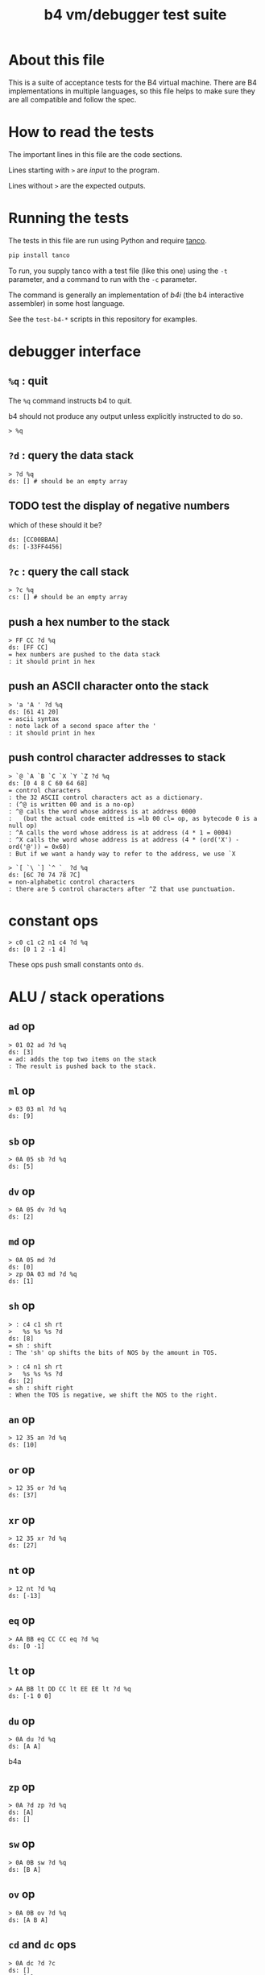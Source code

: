 #+title: b4 vm/debugger test suite

* About this file
This is a suite of acceptance tests for the B4 virtual machine.
There are B4 implementations in multiple languages, so this file
helps to make sure they are all compatible and follow the spec.

* How to read the tests

The important lines in this file are the code sections.

Lines starting with =>= are /input/ to the program.

Lines without =>= are the expected outputs.

* Running the tests

The tests in this file are run using Python and require [[https://github.com/tangentcode/tanco][tanco]].

#+begin_src bash
pip install tanco
#+end_src

To run, you supply tanco with a test file (like this one) using
the =-t= parameter, and a command to run with the =-c= parameter.

The command is generally an implementation of [[docs/b4i.org][b4i]] (the b4
interactive assembler) in some host language.

See the =test-b4-*= scripts in this repository for examples.

* debugger interface
** =%q= : quit

The =%q= command instructs b4 to quit.

b4 should not produce any output unless explicitly instructed to do so.

#+name: io.%q
#+begin_src b4a
> %q
#+end_src

** =?d= : query the data stack
#+name: io.?d
#+begin_src b4a
> ?d %q
ds: [] # should be an empty array
#+end_src

** TODO test the display of negative numbers

which of these should it be?

: ds: [CC00BBAA]
: ds: [-33FF4456]


** =?c= : query the call stack
#+name: io.?c
#+begin_src b4a
> ?c %q
cs: [] # should be an empty array
#+end_src

** push a hex number to the stack
#+name: io.hex
#+begin_src b4a
> FF CC ?d %q
ds: [FF CC]
= hex numbers are pushed to the data stack
: it should print in hex
#+end_src
** push an ASCII character onto the stack
#+name: io.ascii
#+begin_src b4a
> 'a 'A ' ?d %q
ds: [61 41 20]
= ascii syntax
: note lack of a second space after the '
: it should print in hex
#+end_src
** push control character addresses to stack
#+name: io.ctrl
#+begin_src b4a
> `@ `A `B `C `X `Y `Z ?d %q
ds: [0 4 8 C 60 64 68]
= control characters
: the 32 ASCII control characters act as a dictionary.
: (^@ is written 00 and is a no-op)
: ^@ calls the word whose address is at address 0000
:   (but the actual code emitted is =lb 00 cl= op, as bytecode 0 is a null op)
: ^A calls the word whose address is at address (4 * 1 = 0004)
: ^X calls the word whose address is at address (4 * (ord('X') - ord('@')) = 0x60)
: But if we want a handy way to refer to the address, we use `X
#+end_src

#+name: io.ctrl2
#+begin_src b4a
> `[ `\ `] `^ `_ ?d %q
ds: [6C 70 74 78 7C]
= non-alphabetic control characters
: there are 5 control characters after ^Z that use punctuation.
#+end_src
* constant ops
#+name: op.c
#+begin_src b4a
  > c0 c1 c2 n1 c4 ?d %q
  ds: [0 1 2 -1 4]
#+end_src

These ops push small constants onto =ds=.

* ALU / stack operations
** =ad= op
#+name: op.ad
#+begin_src b4a
> 01 02 ad ?d %q
ds: [3]
= ad: adds the top two items on the stack
: The result is pushed back to the stack.
#+end_src
** =ml= op
#+name: op.ml
#+begin_src b4a
> 03 03 ml ?d %q
ds: [9]
#+end_src
** =sb= op
#+name: io.math
#+begin_src b4a
> 0A 05 sb ?d %q
ds: [5]
#+end_src

** =dv= op
#+name: math.dv
#+begin_src b4a
> 0A 05 dv ?d %q
ds: [2]
#+end_src
** =md= op
#+name: math.md
#+begin_src b4a
> 0A 05 md ?d
ds: [0]
> zp 0A 03 md ?d %q
ds: [1]
#+end_src
** =sh= op
#+name: math.sh
#+begin_src b4a
  > : c4 c1 sh rt
  >   %s %s %s ?d
  ds: [8]
  = sh : shift
  : The 'sh' op shifts the bits of NOS by the amount in TOS.
#+end_src

#+name: math.shr
#+begin_src b4a
  > : c4 n1 sh rt
  >   %s %s %s ?d
  ds: [2]
  = sh : shift right
  : When the TOS is negative, we shift the NOS to the right.
#+end_src

** =an= op
#+name: math.an
#+begin_src b4a
> 12 35 an ?d %q
ds: [10]
#+end_src

** =or= op
#+name: math.or
#+begin_src b4a
> 12 35 or ?d %q
ds: [37]
#+end_src

** =xr= op
#+name: math.xr
#+begin_src b4a
> 12 35 xr ?d %q
ds: [27]
#+end_src

** =nt= op
#+name: math.nt
#+begin_src b4a
> 12 nt ?d %q
ds: [-13]
#+end_src

** =eq= op
#+name: math.eq
#+begin_src b4a
> AA BB eq CC CC eq ?d %q
ds: [0 -1]
#+end_src

** =lt= op
#+name: op.lt
#+begin_src b4a
> AA BB lt DD CC lt EE EE lt ?d %q
ds: [-1 0 0]
#+end_src

** =du= op
#+name: op.du
#+begin_src b4a
> 0A du ?d %q
ds: [A A]
#+end_src b4a
** =zp= op
#+name: op.zp
#+begin_src b4a
> 0A ?d zp ?d %q
ds: [A]
ds: []
#+end_src
** =sw= op
#+name: io.sw
#+begin_src b4a
> 0A 0B sw ?d %q
ds: [B A]
#+end_src
** =ov= op
#+name: op.ov
#+begin_src b4a
> 0A 0B ov ?d %q
ds: [A B A]
#+end_src
** =cd= and =dc= ops
#+name: op.cd-dc
#+begin_src b4a
> 0A dc ?d ?c
ds: []
cs: [A]
> cd ?d ?c %q
ds: [A]
cs: []
#+end_src

* batch memory access from debugger
** =?<addr>= inspect memory at address
#+name: b4i.mem-show
#+begin_src b4a
> ?100 %q
.. .. .. .. .. .. .. .. .. .. .. .. .. .. .. .. # 16 0 bytes
#+end_src
** =:<addr>= assemble to memory at address
#+name: b4i.mem-write
#+begin_src b4a
> ?100
.. .. .. .. .. .. .. .. .. .. .. .. .. .. .. ..
> :100 00 AA BB CC
> ?100 %q
.. AA BB CC .. .. .. .. .. .. .. .. .. .. .. ..
#+end_src


* memory operations

** TODO test that %C clears memory and stacks
** =wi= : write int32 to address

=wi= writes a 32-bit integer to memory.

#+name: io.wi
#+begin_src b4a
> %C
> AABBCCDD 0100 wi
> ?100 %q
DD CC BB AA .. .. .. .. .. .. .. .. .. .. .. .. # 16 0 bytes
#+end_src

** =wb= : write byte to address

=wb= writes a single byte:

#+name: io.wb
#+begin_src b4a
> %C
> AABBCCDD 0100 wb
> ?100 %q
DD .. .. .. .. .. .. .. .. .. .. .. .. .. .. .. # 16 0 bytes
#+end_src

** =ri= : read int32 from address

#+name: op.ri
#+begin_src b4a
> :100 AA BB CC 00
> ?100
AA BB CC .. .. .. .. .. .. .. .. .. .. .. .. ..
> 0100 ri ?d %q
ds: [CCBBAA]
#+end_src
** =rb= : read byte from address

=rb= reads a byte

#+name: op.rb
#+begin_src b4a
> :100 AA BB 00 77
> ?100
AA BB .. +W .. .. .. .. .. .. .. .. .. .. .. ..
> 0100 ri ?d %q
ds: [7700BBAA]
#+end_src

** =rs= : read signed byte from address
#+name: op.rs
#+begin_src b4a
  > :A 7F :B FF
  > :R @A rs @B rs rt
  > ^R ?d %q
  ds: [7F -1]
#+end_src




* register ops

** =@R= and =!R= : read and write registers
*** assembler:
#+name: op.rr-wr.runtime
#+begin_src b4a
  > :100 lb 12 !X @X c1 +X @X
  > %s ?d
  ds: [12]
  > %s ?d ?X  # !X
  ds: []
  00000012
  > %s ?d ?X  # @X
  ds: [12]
  00000012
  > %s %s ?d ?X  # c1 +X
  ds: [12 12]
  00000013
  > %s ?d ?X # @X
  ds: [12 12 13]
  00000013
  > %q
#+end_src

*** interactively:
#+name: op.rr-wr
#+begin_src b4a
> 12345678 !X ?d
ds: []
> @X ?d %q
ds: [12345678]
#+end_src

** =+R= : stream via register

The =+= ops take a value off the stack and add it to a register,
pushing the value of the register *before* the addition onto the data stack.
You can use this to treat the register as a cursor through a string or array of values.

#+name: op.plus-x
#+begin_src b4a
> 11223344 !X
> 04 +X 02 +X @X ?d %q
ds: [11223344 11223348 1122334A]
#+end_src


* debugger commands: stepping
** =?i= : query instruction pointer

=?i= queries the instruction pointer. it should print in hex

#+name: dbg.?i
#+begin_src b4a
> ?i %q
ip: 100
#+end_src
** =%s= : step command

Stepping increments the instruction pointer.

#+name: dbg.%s
#+begin_src b4a
> ?i %s ?i %q
ip: 100
ip: 101
#+end_src

* sequence ops
** TODO =..= (zero) is no-op
** load ops

The following operations load values into ram from the bytes following the
instruction pointer.

*** =li= op
#+name: op.li
#+begin_src b4a
  > :100 li 44 33 22 11 li FF FF FF FF rt
  > %s %s ?d %q
  ds: [11223344 -1]
#+end_src
*** =lb= op
#+name: op.seq.lb
#+begin_src b4a
> :100 lb AB
> ?100
lb AB .. .. .. .. .. .. .. .. .. .. .. .. .. ..
> ?d
ds: [] # it should not be on the stack YET
> %s ?d ?i %q
ds: [AB]
ip: 102
= lb: load byte
: lb loads a byte from memory at runtime.
: we never needed it before because our debug shell
: is pushing numbers directly to the stack
#+end_src
*** =lb= : load a byte
#+name: op.lb
#+begin_src b4a
  > :L lb 7F lb FF rt
  > ^L ?d %q
  ds: [7F FF]
#+end_src
*** =ls= : load signed byte
#+name: op.ls
#+begin_src b4a
  > :L ls 7F ls FF rt
  > ^L ?d %q
  ds: [7F -1]
#+end_src

** =hp= : hop
Hop is a small relative jump. It takes a signed 8-bit int as a parameter, and can thus move the instruction pointer forward up to 127 bytes, or backwards up to 128 bytes.

*** forward
#+name: op.hp.forward
#+begin_src b4a
> :100 hp 05
> ?i %s ?i %q
ip: 100
ip: 105
#+end_src
*** forward max
#+name: op.hp.forward-max
#+begin_src b4a
> :100 hp 7F
> %s ?i %q
ip: 17F
#+end_src
*** forward wrap
here we set the high bit so it's the same as negative 1.
(but then that puts us at address 00FF, which is too small so we clamp to 0100 and then we have an infinite loop)
#+name: op.hp.forward-wrap
#+begin_src b4a
> :100 hp 80
> %s ?i %q
ip: 100
#+end_src

*** backward
#+name: op.hp.backward
#+begin_src b4a
> :100 .. .. .. hp -3
> %s %s %s ?i %s ?i %q
ip: 103
ip: 100
#+end_src
*** backward (and out of bounds)
#+name: op.hp.backward-oob
#+begin_src b4a
> :100 hp -5
> %s ?i %q
ip: 100
#+end_src
*** zero?
This causes an infinite loop.
#+name: op.hp.zero
#+begin_src b4a
> :100 hp 00
> %s ?i %q
ip: 100
#+end_src
** =h0= hop if 0

=h0= is the same as =hp= but conditional.

It pops a value off the data stack, and only hops if the value is 0.

*** when 0
We push 0 to the stack and then step, so we should jump to address $0123
#+name: op.h0.when0
#+begin_src b4a
> :100 h0 23
> 00 %s ?i %q
ip: 123
#+end_src
*** when 1
Here the hop is not taken, but we still skip over the argument.
#+name: op.h0.when1
#+begin_src b4a
> :100 h0 23
> 01 %s ?i %q
ip: 102
#+end_src

** =jm= jump

=jm= is an unconditional jump to a 4-byte address.

#+name: op.jm
#+begin_src b4a
> :100 jm 78 56 34 12
> %s ?i %q
ip: 12345678
#+end_src

** =cl= call

=cl= is the same as =jm= but also pushes a return address to the control stack.

Note that the instruction pointer is incremented by 5 first, to skip over the =cl= op itself, plus its 4-byte argument.

#+name: op.cl
#+begin_src b4a
> :100 cl 78 56 34 12
> %s ?i ?c %q
ip: 12345678
cs: [105]
#+end_src

** =rt= return

In general, =rt= is used to return control from a called function.

The actual mechanism is a jump to an address popped from the control stack.

To simplify this test, we simply push the address we want to the control stack ourselves.

#+name: op.rt
#+begin_src b4a
> :100 rt
> 1234 dc ?i ?c %s ?i ?c %q
ip: 100
cs: [1234]
ip: 1234
cs: []
#+end_src

** =rt= dynamic call caveat

Here's a small catch for the "dynamic call" technique used in the previous test.

It =only= comes into play when using the "calculator mode".

Note that in the previous test, we used =%s= to trigger a step. This
reads an instruction from RAM[ip] and then causes the instruction pointer to increment.

If we had simply invoked =rt= directly using the "calculator", no "step" has occurred, and so the address would be off by one.

In general, it probably just doesn't make sense to use control flow ops from the "calculator" outside of testing.

#+name: op.rt.b4i
#+begin_src b4a
> 1234 dc ?i ?c rt ?i ?c %q
ip: 100
cs: [1234]
ip: 1233
cs: []
#+end_src

** =nx= next

This is probably the most complicated operation.

It's intended for loops where you do something a fixed number of times.

An integer counter is stored on the control stack. Every time =nx= is run,
the counter is decremented. A hop is triggered when the result is
/not/ zero, so that the loop continues until the countdown reaches 0.

On the step where it does reach zero, the counter is dropped.

In this test, we loop back to the starting address twice, and then proceed.

#+name: op.nx
#+begin_src b4a
> :100 nx 00
> 2 dc
> ?c ?i
cs: [2]
ip: 100
> %s ?c ?i
cs: [1]
ip: 100
> %s ?c ?i
cs: []
ip: 102
> %s ?c ?i
cs: []
ip: 103
> %q
#+end_src

* =io= op

** 'e for emit

This should emit a single character.

While running in the b4i interpreter, it should buffer the output until the end of line is received.

#+name: op.io.e
#+begin_src b4a
> 'h 'e io 'i 'e io %q
hi
#+end_src


* =db= opcode: pause for debugger
#+name: b4a.db
#+begin_src b4a
  > :A c0 c1 db c2 c4 rt
  > ?i
  ip: 100
  > ^A ?d ?i
  ds: [0 1]
  ip: 103
  > %s %s ?d
  ds: [0 1 2 4]
#+end_src

=db= is an opcode that causes the system to pause for inspection.


* debugger command: =\g= (go) to resume execution
#+name: b4a.%g
#+begin_src b4a
  > :A c0 c1 db c2 c4 rt
  > ?i
  ip: 100
  > ^A ?d ?i
  ds: [0 1]
  ip: 103
  > \g ?d
  ds: [0 1 2 4]
#+end_src

=\g= resumes operation.


* debugger commands: registers

** =:R= : point register at current assembly address
#+name: ctrl.e
#+begin_src b4a
  > :E lb 'e io rt
  > 'o ^E 'k ^E
  ok
  > %q
#+end_src

** =?R= : show contents of register R
#+name: here
#+begin_src b4a
  > ?E                # by default, most registers are blank
  00000000
  > ?_                # but "here" pointer is set to $100=256
  00000100
  > :E lb 'e io rt    # assemble "emit"
  > ?E                # now ^E should be assigned
  00000100
  > ?_ %q             # and ^_ should reflect the 4 bytes we assembled
  00000104
#+end_src

* assembler macros
** =@lbl= and =!lbl= : get/set address (b4a)
#+name: b4a.getset
#+begin_src b4a
  > :int 04 03 02 01
  > :get @int rt
  > :set !int rt
  > get ?d
  ds: [1020304]
  > 5 set get ?d %q
  ds: [1020304 5]
#+end_src

These are macros. They emit a =li= op, followed by the address, then either =ri= or =wi=.

** string literals
*** ="abc"= : raw string
#+name: b4a.string.raw
#+begin_src b4a
> :100 "abc def"
> ?100 %q
+A +B +C @@ +D +E +F .. .. .. .. .. .. .. .. ..
#+end_src

*** =."abc"= : length-prefixed string
#+name: b4a.string.len-prefixed
#+begin_src b4a
> :100 ."abc def"
> ?100 %q
^G +A +B +C @@ +D +E +F .. .. .. .. .. .. .. ..
#+end_src

** Using =>= for forward references
#+name: b4a.fwd
#+begin_src b4a
  > :A cl >foo rt
  > \f
  0101>foo
  > :foo c2 n1 rt
  > \f
  > ^A ?d %q
  ds: [2 -1]
#+end_src

Inside the assembler, you can use the =>= prefix to indicate a word
that is to be defined later. Note that unlike a bare word, this does
not assemble an implicit =cl= so you must write it manually.

Meanwhile, the =\f= command can be used to inspect forward references
that have not yet been filled in.


* TODO [0/2] system ops (how to test these?)
** TODO =hl=  halts the virtual machine
